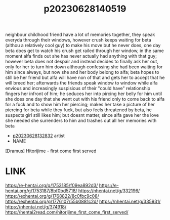 :PROPERTIES:
:ID:       7fa710a1-7ca9-4ece-b527-e8318c793adb
:END:
#+title: p20230628140519
neighbour childhood friend have a lot of memories together, they speak everyda through their windows, however crush keeps waiting for beta (althou a relatively cool guy) to make his move but he never does, one day beta does get to watch his crush get railed through her window, in the same moment alfa finds out she has never actually had anything with that guy; however beta does not despair and instead decides to finally ask her out, only for her to turn him down although confessing she had been waiting for him since always, but now she and her body belong to alfa; beta hopes to still be her friend but alfa will have non of that and gets her to accept that he will breed her; afterwards the friends speak window to window while alfa envious and increasingly suspisious of their "could have" relationship fingers her infront of him; he seduces her into pircing her belly for him until she does one day that she went out with his friend only to come back to alfa for a fuck and to show him her piercing; makes her take a picture of her piercing for beta while they fuck, but also feels threatened by beta, he suspects girl still likes him; but doesnt matter, since alfa gave her the love she needed she surrenders to him and trashes out all her memories with beta
- [[id:6a1b1253-228e-463e-86c6-db5199673712][p20230628132832]] artist
- NAME
[Dramus] Hitorijime - first come first served
* LINK
https://e-hentai.org/g/1753185/f09ea892d3/
https://e-hentai.org/g/1753187/8bf0bd5718/
https://nhentai.net/g/332196/
https://exhentai.org/g/1768822/8c0fbc9c08/
https://exhentai.org/g/1776107/55b0881c2d/
https://nhentai.net/g/335931/
https://nhentai.net/g/374918/
https://hentai2read.com/hitorijime_first_come_first_served/
